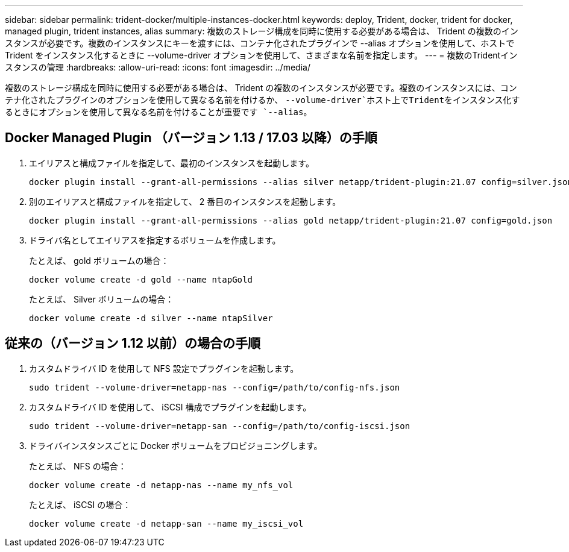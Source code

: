 ---
sidebar: sidebar 
permalink: trident-docker/multiple-instances-docker.html 
keywords: deploy, Trident, docker, trident for docker, managed plugin, trident instances, alias 
summary: 複数のストレージ構成を同時に使用する必要がある場合は、 Trident の複数のインスタンスが必要です。複数のインスタンスにキーを渡すには、コンテナ化されたプラグインで --alias オプションを使用して、ホストで Trident をインスタンス化するときに --volume-driver オプションを使用して、さまざまな名前を指定します。 
---
= 複数のTridentインスタンスの管理
:hardbreaks:
:allow-uri-read: 
:icons: font
:imagesdir: ../media/


[role="lead"]
複数のストレージ構成を同時に使用する必要がある場合は、 Trident の複数のインスタンスが必要です。複数のインスタンスには、コンテナ化されたプラグインのオプションを使用して異なる名前を付けるか、 `--volume-driver`ホスト上でTridentをインスタンス化するときにオプションを使用して異なる名前を付けることが重要です `--alias`。



== Docker Managed Plugin （バージョン 1.13 / 17.03 以降）の手順

. エイリアスと構成ファイルを指定して、最初のインスタンスを起動します。
+
[source, console]
----
docker plugin install --grant-all-permissions --alias silver netapp/trident-plugin:21.07 config=silver.json
----
. 別のエイリアスと構成ファイルを指定して、 2 番目のインスタンスを起動します。
+
[source, console]
----
docker plugin install --grant-all-permissions --alias gold netapp/trident-plugin:21.07 config=gold.json
----
. ドライバ名としてエイリアスを指定するボリュームを作成します。
+
たとえば、 gold ボリュームの場合：

+
[source, console]
----
docker volume create -d gold --name ntapGold
----
+
たとえば、 Silver ボリュームの場合：

+
[source, console]
----
docker volume create -d silver --name ntapSilver
----




== 従来の（バージョン 1.12 以前）の場合の手順

. カスタムドライバ ID を使用して NFS 設定でプラグインを起動します。
+
[source, console]
----
sudo trident --volume-driver=netapp-nas --config=/path/to/config-nfs.json
----
. カスタムドライバ ID を使用して、 iSCSI 構成でプラグインを起動します。
+
[source, console]
----
sudo trident --volume-driver=netapp-san --config=/path/to/config-iscsi.json
----
. ドライバインスタンスごとに Docker ボリュームをプロビジョニングします。
+
たとえば、 NFS の場合：

+
[source, console]
----
docker volume create -d netapp-nas --name my_nfs_vol
----
+
たとえば、 iSCSI の場合：

+
[source, console]
----
docker volume create -d netapp-san --name my_iscsi_vol
----

